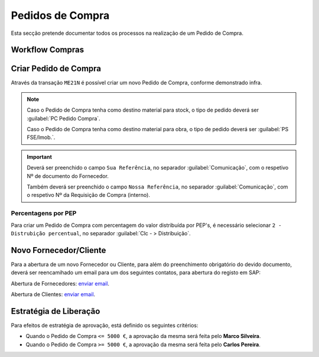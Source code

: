 ******************
Pedidos de Compra
******************

Esta secção pretende documentar todos os processos na realização de um Pedido de Compra.

Workflow Compras
=======================

.. image:: img/Diagrama_PedidoCompra.PNG

Criar Pedido de Compra
=======================

Através da transação ``ME21N`` é possível criar um novo Pedido de Compra, conforme demonstrado infra. 

.. image:: img/PedidoCompra.PNG

.. Note:: Caso o Pedido de Compra tenha como destino material para stock, o tipo de pedido deverá ser :guilabel:`PC Pedido Compra`.

		Caso o Pedido de Compra tenha como destino material para obra, o tipo de pedido deverá ser :guilabel:`PS FSE/Imob.`.
			
.. Important:: Deverá ser preenchido o campo ``Sua Referência``, no separador :guilabel:`Comunicação`, 
				com o respetivo Nº de documento do Fornecedor.
				
				Também deverá ser preenchido o campo ``Nossa Referência``, no separador :guilabel:`Comunicação`, 
				com o respetivo Nº da Requisição de Compra (interno).

Percentagens por PEP
-----------------------

Para criar um Pedido de Compra com percentagem do valor distribuída por PEP's, é necessário selecionar ``2 - Distrubição percentual``, no separador :guilabel:`Clc - > Distribuição`.

.. image:: img/PedidoPercentagem.PNG

Novo Fornecedor/Cliente
=======================

Para a abertura de um novo Fornecedor ou Cliente, para além do preenchimento obrigatório do devido documento, deverá ser 
reencamihado um email para um dos seguintes contatos, para abertura do registo em SAP: 

Abertura de Fornecedores: `enviar email <laguiar@eda.pt>`__.  

Abertura de Clientes: `enviar email <anpastor@eda.pt>`__.

Estratégia de Liberação 
=======================

Para efeitos de estratégia de aprovação, está definido os seguintes critérios:

- Quando o Pedido de Compra ``<= 5000 €``, a aprovação da mesma será feita pelo **Marco Silveira**. 
- Quando o Pedido de Compra ``>= 5000 €``, a aprovação da mesma será feita pelo **Carlos Pereira**. 

